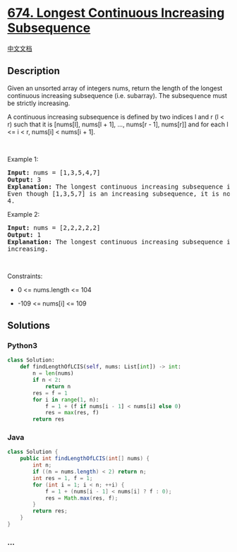 * [[https://leetcode.com/problems/longest-continuous-increasing-subsequence][674.
Longest Continuous Increasing Subsequence]]
  :PROPERTIES:
  :CUSTOM_ID: longest-continuous-increasing-subsequence
  :END:
[[./solution/0600-0699/0674.Longest Continuous Increasing Subsequence/README.org][中文文档]]

** Description
   :PROPERTIES:
   :CUSTOM_ID: description
   :END:

#+begin_html
  <p>
#+end_html

Given an unsorted array of integers nums, return the length of the
longest continuous increasing subsequence (i.e. subarray). The
subsequence must be strictly increasing.

#+begin_html
  </p>
#+end_html

#+begin_html
  <p>
#+end_html

A continuous increasing subsequence is defined by two indices l and r (l
< r) such that it is [nums[l], nums[l + 1], ..., nums[r - 1], nums[r]]
and for each l <= i < r, nums[i] < nums[i + 1].

#+begin_html
  </p>
#+end_html

#+begin_html
  <p>
#+end_html

 

#+begin_html
  </p>
#+end_html

#+begin_html
  <p>
#+end_html

Example 1:

#+begin_html
  </p>
#+end_html

#+begin_html
  <pre>
  <strong>Input:</strong> nums = [1,3,5,4,7]
  <strong>Output:</strong> 3
  <strong>Explanation:</strong> The longest continuous increasing subsequence is [1,3,5] with length 3.
  Even though [1,3,5,7] is an increasing subsequence, it is not continuous as elements 5 and 7 are separated by element
  4.
  </pre>
#+end_html

#+begin_html
  <p>
#+end_html

Example 2:

#+begin_html
  </p>
#+end_html

#+begin_html
  <pre>
  <strong>Input:</strong> nums = [2,2,2,2,2]
  <strong>Output:</strong> 1
  <strong>Explanation:</strong> The longest continuous increasing subsequence is [2] with length 1. Note that it must be strictly
  increasing.
  </pre>
#+end_html

#+begin_html
  <p>
#+end_html

 

#+begin_html
  </p>
#+end_html

#+begin_html
  <p>
#+end_html

Constraints:

#+begin_html
  </p>
#+end_html

#+begin_html
  <ul>
#+end_html

#+begin_html
  <li>
#+end_html

0 <= nums.length <= 104

#+begin_html
  </li>
#+end_html

#+begin_html
  <li>
#+end_html

-109 <= nums[i] <= 109

#+begin_html
  </li>
#+end_html

#+begin_html
  </ul>
#+end_html

** Solutions
   :PROPERTIES:
   :CUSTOM_ID: solutions
   :END:

#+begin_html
  <!-- tabs:start -->
#+end_html

*** *Python3*
    :PROPERTIES:
    :CUSTOM_ID: python3
    :END:
#+begin_src python
  class Solution:
      def findLengthOfLCIS(self, nums: List[int]) -> int:
          n = len(nums)
          if n < 2:
              return n
          res = f = 1
          for i in range(1, n):
              f = 1 + (f if nums[i - 1] < nums[i] else 0)
              res = max(res, f)
          return res
#+end_src

*** *Java*
    :PROPERTIES:
    :CUSTOM_ID: java
    :END:
#+begin_src java
  class Solution {
      public int findLengthOfLCIS(int[] nums) {
          int n;
          if ((n = nums.length) < 2) return n;
          int res = 1, f = 1;
          for (int i = 1; i < n; ++i) {
              f = 1 + (nums[i - 1] < nums[i] ? f : 0);
              res = Math.max(res, f);
          }
          return res;
      }
  }
#+end_src

*** *...*
    :PROPERTIES:
    :CUSTOM_ID: section
    :END:
#+begin_example
#+end_example

#+begin_html
  <!-- tabs:end -->
#+end_html
